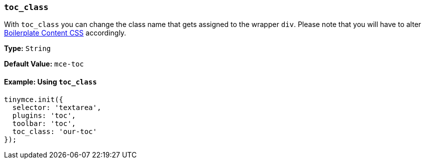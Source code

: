 [[toc_class]]
=== `toc_class`

With `toc_class` you can change the class name that gets assigned to the wrapper `div`. Please note that you will have to alter xref:editor-content-css.adoc[Boilerplate Content CSS] accordingly.

*Type:* `String`

*Default Value:* `mce-toc`

==== Example: Using `toc_class`

[source, js]
----
tinymce.init({
  selector: 'textarea',
  plugins: 'toc',
  toolbar: 'toc',
  toc_class: 'our-toc'
});
----
